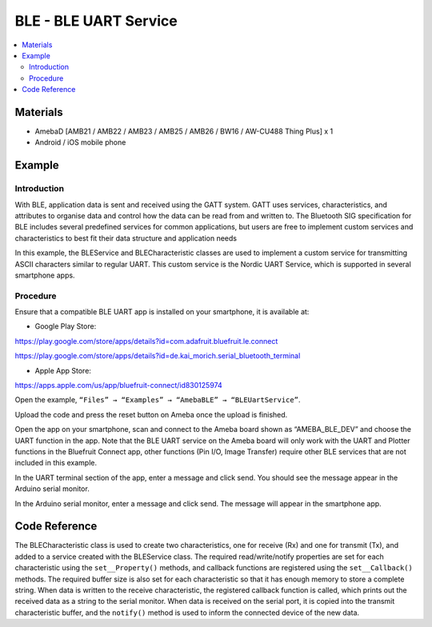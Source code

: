BLE - BLE UART Service
======================

.. contents::
  :local:
  :depth: 2

Materials
---------

- AmebaD [AMB21 / AMB22 / AMB23 / AMB25 / AMB26 / BW16 / AW-CU488 Thing Plus] x 1

- Android / iOS mobile phone

Example
-------

Introduction
~~~~~~~~~~~~

With BLE, application data is sent and received using the GATT system. GATT uses services, characteristics, and attributes to organise data and control how the data can be read from and written to. The Bluetooth SIG specification for BLE includes several predefined services for common applications, but users are free to implement custom services and characteristics to best fit their data structure and application needs

In this example, the BLEService and BLECharacteristic classes are used to implement a custom service for transmitting ASCII characters similar to regular UART. This custom service is the Nordic UART Service, which is supported in several smartphone apps. 

Procedure
~~~~~~~~~

Ensure that a compatible BLE UART app is installed on your smartphone, it is available at:

- Google Play Store:

https://play.google.com/store/apps/details?id=com.adafruit.bluefruit.le.connect

https://play.google.com/store/apps/details?id=de.kai_morich.serial_bluetooth_terminal

- Apple App Store:

https://apps.apple.com/us/app/bluefruit-connect/id830125974

Open the example, ``“Files” → “Examples” → “AmebaBLE” → “BLEUartService”``.
  
|image01|

Upload the code and press the reset button on Ameba once the upload is finished. 

Open the app on your smartphone, scan and connect to the Ameba board shown as “AMEBA_BLE_DEV” and choose the UART function in the app. Note that the BLE UART service on the Ameba board will only work with the UART and Plotter functions in the Bluefruit Connect app, other functions (Pin I/O, Image Transfer) require other BLE services that are not included in this example.

|image02|

|image03|

In the UART terminal section of the app, enter a message and click send. You should see the message appear in the Arduino serial monitor. 

In the Arduino serial monitor, enter a message and click send. The message will appear in the smartphone app.

|image04|

|image05|

Code Reference
--------------

The BLECharacteristic class is used to create two characteristics, one for receive (Rx) and one for transmit (Tx), and added to a service created with the BLEService class.
The required read/write/notify properties are set for each characteristic using the ``set__Property()`` methods, and callback functions are registered using the ``set__Callback()`` methods. The required buffer size is also set for each characteristic so that it has enough memory to store a complete string.
When data is written to the receive characteristic, the registered callback function is called, which prints out the received data as a string to the serial monitor.
When data is received on the serial port, it is copied into the transmit characteristic buffer, and the ``notify()`` method is used to inform the connected device of the new data.

.. |image01| image:: ../../../../_static/amebad/Example_Guides/BLE/BLE_UART_Service/image01.png
   :width:  696 px
   :height:  1126 px
.. |image02| image:: ../../../../_static/amebad/Example_Guides/BLE/BLE_UART_Service/image02.png
   :width:  1440 px
   :height:  2880 px
   :scale: 30%
.. |image03| image:: ../../../../_static/amebad/Example_Guides/BLE/BLE_UART_Service/image03.png
   :width:  1440 px
   :height:  2880 px
   :scale: 30%
.. |image04| image:: ../../../../_static/amebad/Example_Guides/BLE/BLE_UART_Service/image04.png
   :width:  1440 px
   :height:  2880 px
   :scale: 30%
.. |image05| image:: ../../../../_static/amebad/Example_Guides/BLE/BLE_UART_Service/image05.png
   :width:  779 px
   :height:  619 px
